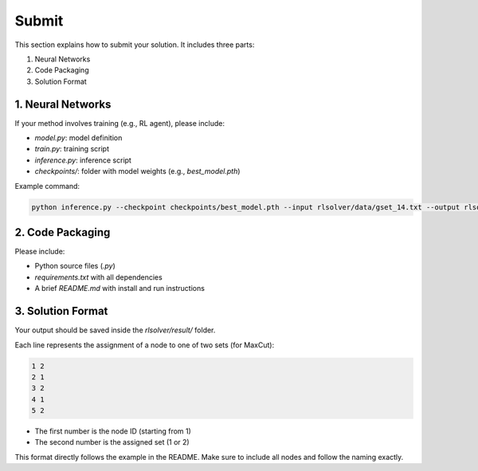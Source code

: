 Submit
======

This section explains how to submit your solution. It includes three parts:

1. Neural Networks  
2. Code Packaging  
3. Solution Format

1. Neural Networks
------------------

If your method involves training (e.g., RL agent), please include:

- `model.py`: model definition  
- `train.py`: training script  
- `inference.py`: inference script  
- `checkpoints/`: folder with model weights (e.g., `best_model.pth`)  

Example command:

.. code-block:: bash

   python inference.py --checkpoint checkpoints/best_model.pth --input rlsolver/data/gset_14.txt --output rlsolver/result/gset_14.txt

2. Code Packaging
------------------

Please include:

- Python source files (`.py`)  
- `requirements.txt` with all dependencies  
- A brief `README.md` with install and run instructions


3. Solution Format
------------------

Your output should be saved inside the `rlsolver/result/` folder.

Each line represents the assignment of a node to one of two sets (for MaxCut):

.. code-block:: text

   1 2
   2 1
   3 2
   4 1
   5 2

- The first number is the node ID (starting from 1)  
- The second number is the assigned set (1 or 2)  

This format directly follows the example in the README. Make sure to include all nodes and follow the naming exactly.
